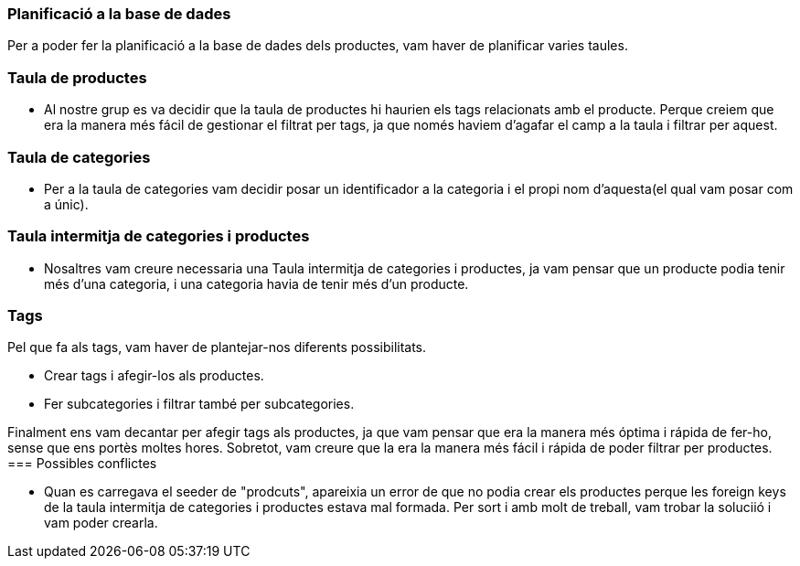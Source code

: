 === Planificació a la base de dades

Per a poder fer la planificació a la base de dades dels productes, vam haver de planificar varies taules. 

=== Taula de productes

- Al nostre grup es va decidir que la taula de productes hi haurien els tags relacionats amb el producte. Perque creiem que era la manera més fácil de gestionar el filtrat per tags, ja que només haviem d'agafar el camp a la taula i filtrar per aquest.  

=== Taula de categories

- Per a la taula de categories vam decidir posar un identificador a la categoria i el propi nom d'aquesta(el qual vam posar com a únic).

=== Taula intermitja de categories i productes 

- Nosaltres vam creure necessaria una Taula intermitja de categories i productes, ja vam pensar que un producte podia tenir més d'una categoria, i una categoria havia de tenir més d'un producte. 

=== Tags

Pel que fa als tags, vam haver de plantejar-nos diferents possibilitats.

- Crear tags i afegir-los als productes.

- Fer subcategories i filtrar també per subcategories.

Finalment ens vam decantar per afegir tags als productes, ja que vam pensar que era la manera més óptima i rápida de fer-ho, sense que ens portès moltes hores. Sobretot, vam creure que la era la manera més fácil i rápida de poder filtrar per productes. 
=== Possibles conflictes

- Quan es carregava el seeder de "prodcuts", apareixia un error de que no podia crear els productes perque les foreign keys de la taula intermitja de categories i productes estava mal formada. Per sort i amb molt de treball, vam trobar la soluciió i vam poder crearla. 